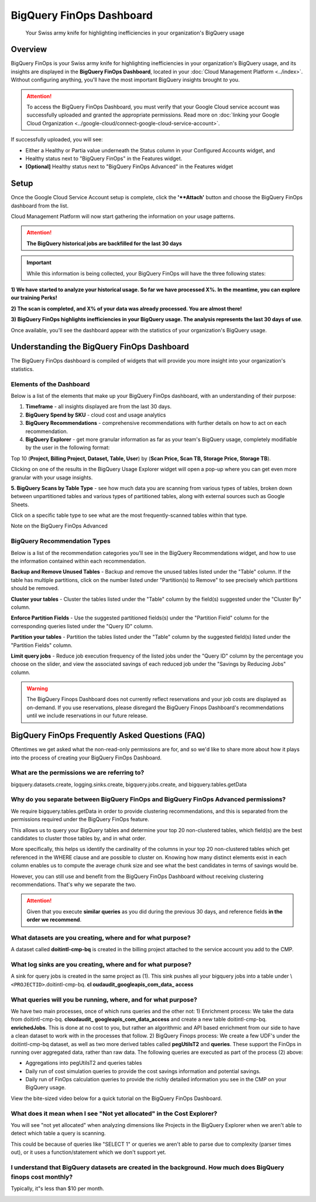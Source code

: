 .. _dashboards_bigquery-finops-dashboard:

BigQuery FinOps Dashboard
=========================

.. epigraph::

   Your Swiss army knife for highlighting inefficiencies in your organization's BigQuery usage

Overview
--------

BigQuery FinOps is your Swiss army knife for highlighting inefficiencies in your organization's BigQuery usage, and its insights are displayed in the **BigQuery FinOps Dashboard**, located in your :doc:`Cloud Management Platform <../index>`. Without configuring anything, you'll have the most important BigQuery insights brought *to* you.

.. ATTENTION::

   To access the BigQuery FinOps Dashboard, you must verify that your Google Cloud service account was successfully uploaded and granted the appropriate permissions. Read more on :doc:`linking your Google Cloud Organization <../google-cloud/connect-google-cloud-service-account>`.

If successfully uploaded, you will see:

* Either a Healthy or Partia value underneath the Status column in your Configured Accounts widget, and
* Healthy status next to "BigQuery FinOps" in the Features widget.
* **[Optional]** Healthy status next to "BigQuery FinOps Advanced" in the Features widget

.. image:: ../_assets/cleanshot-2020-12-28-at-18.22.58.jpg
   :alt: A screenshot of a BigQuery FinOps dashboard

Setup
-----

Once the Google Cloud Service Account setup is complete, click the **'**Attach'** button and choose the BigQuery FinOps dashboard from the list.

.. image:: ../_assets/budget-ao-finops-attach.jpg
   :alt: A screenshot showing the location of the Attach icon

Cloud Management Platform will now start gathering the information on your usage patterns.

.. ATTENTION::

   **The BigQuery historical jobs are backfilled for the last 30 days**

.. IMPORTANT::

   While this information is being collected, your BigQuery FinOps will have the three following states:

**1) We have started to analyze your historical usage. So far we have processed X%. In the meantime, you can explore our training Perks!**

.. image:: ../_assets/image\ (150).png
   :alt: A screenshot of the notification text above

**2) The scan is completed, and X% of your data was already processed. You are almost there!**

.. image:: ../_assets/image\ (152).png
   :alt: A screenshot of the notification text above

**3) BigQuery FinOps highlights inefficiencies in your BigQuery usage. The analysis represents the last 30 days of use**.

Once available, you'll see the dashboard appear with the statistics of your organization's BigQuery usage.

Understanding the BigQuery FinOps Dashboard
-------------------------------------------

The BigQuery FinOps dashboard is compiled of widgets that will provide you more insight into your organization's statistics.

.. image:: ../_assets/image\ (157).png
   :alt: A screenshot of the widgets on a BigQuery FinOps dashboard

Elements of the Dashboard
^^^^^^^^^^^^^^^^^^^^^^^^^

Below is a list of the elements that make up your BigQuery FinOps dashboard, with an understanding of their purpose:

#. **Timeframe** - all insights displayed are from the last 30 days.
#. **BigQuery Spend by SKU** - cloud cost and usage analytics
#. **BigQuery Recommendations** - comprehensive recommendations with further details on how to act on each recommendation.
#. **BigQuery Explorer** - get more granular information as far as your team's BigQuery usage, completely modifiable by the user in the following format:

Top 10 (**Project, Billing Project, Dataset, Table, User**) by (**Scan Price, Scan TB, Storage Price, Storage TB**).

Clicking on one of the results in the BigQuery Usage Explorer widget will open a pop-up where you can get even more granular with your usage insights.

**5. BigQuery Scans by Table Type** - see how much data you are scanning from various types of tables, broken down between unpartitioned tables and various types of partitioned tables, along with external sources such as Google Sheets.

Click on a specific table type to see what are the most frequently-scanned tables within that type.

Note on the BigQuery FinOps Advanced

BigQuery Recommendation Types
^^^^^^^^^^^^^^^^^^^^^^^^^^^^^

Below is a list of the recommendation categories you'll see in the BigQuery Recommendations widget, and how to use the information contained within each recommendation.

**Backup and Remove Unused Tables** - Backup and remove the unused tables listed under the "Table" column. If the table has multiple partitions, click on the number listed under "Partition(s) to Remove" to see precisely which partitions should be removed.

**Cluster your tables** - Cluster the tables listed under the "Table" column by the field(s) suggested under the "Cluster By" column.

**Enforce Partition Fields** - Use the suggested partitioned fields(s) under the "Partition Field" column for the corresponding queries listed under the "Query ID" column.

**Partition your tables** - Partition the tables listed under the "Table" column by the suggested field(s) listed under the "Partition Fields" column.

**Limit query jobs** - Reduce job execution frequency of the listed jobs under the "Query ID" column by the percentage you choose on the slider, and view the associated savings of each reduced job under the "Savings by Reducing Jobs" column.

.. WARNING::

   The BigQuery Finops Dashboard does not currently reflect reservations and your job costs are displayed as on-demand. If you use reservations, please disregard the BigQuery Finops Dashboard's recommendations until we include reservations in our future release.

BigQuery FinOps Frequently Asked Questions (FAQ)
------------------------------------------------

Oftentimes we get asked what the non-read-only permissions are for, and so we'd like to share more about how it plays into the process of creating your BigQuery FinOps Dashboard.

What are the permissions we are referring to?
^^^^^^^^^^^^^^^^^^^^^^^^^^^^^^^^^^^^^^^^^^^^^

bigquery.datasets.create, logging.sinks.create, bigquery.jobs.create, and bigquery.tables.getData

Why do you separate between BigQuery FinOps and BigQuery FinOps Advanced permissions?
^^^^^^^^^^^^^^^^^^^^^^^^^^^^^^^^^^^^^^^^^^^^^^^^^^^^^^^^^^^^^^^^^^^^^^^^^^^^^^^^^^^^^

We require bigquery.tables.getData in order to provide clustering recommendations, and this is separated from the permissions required under the BigQuery FinOps feature.

This allows us to query your BigQuery tables and determine your top 20 non-clustered tables, which field(s) are the best candidates to cluster those tables by, and in what order.

More specifically, this helps us identify the cardinality of the columns in your top 20 non-clustered tables which get referenced in the WHERE clause and are possible to cluster on. Knowing how many distinct elements exist in each column enables us to compute the average chunk size and see what the best candidates in terms of savings would be.

However, you can still use and benefit from the BigQuery FinOps Dashboard without receiving clustering recommendations. That's why we separate the two.

.. ATTENTION::

   Given that you execute **similar queries** as you did during the previous 30 days, and reference fields **in the order we recommend**.

What datasets are you creating, where and for what purpose?
^^^^^^^^^^^^^^^^^^^^^^^^^^^^^^^^^^^^^^^^^^^^^^^^^^^^^^^^^^^

A dataset called **doitintl-cmp-bq** is created in the billing project attached to the service account you add to the CMP.

What log sinks are you creating, where and for what purpose?
^^^^^^^^^^^^^^^^^^^^^^^^^^^^^^^^^^^^^^^^^^^^^^^^^^^^^^^^^^^^

A sink for query jobs is created in the same project as (1). This sink pushes all your bigquery jobs into a table under \\ ``<PROJECTID>``.doitintl-cmp-bq. **cl oudaudit_googleapis_com_data_ access**

What queries will you be running, where, and for what purpose?
^^^^^^^^^^^^^^^^^^^^^^^^^^^^^^^^^^^^^^^^^^^^^^^^^^^^^^^^^^^^^^

We have two main processes, once of which runs queries and the other not: 1) Enrichment process: We take the data from doitintl-cmp-bq. **cloudaudit_ googleapis_com_data_access** and create a new table doitintl-cmp-bq. **enrichedJobs**. This is done at no cost to you, but rather an algorithmic and API based enrichment from our side to have a clean dataset to work with in the processes that follow. 2) BigQuery Finops process: We create a few UDF's under the doitintl-cmp-bq dataset, as well as two more derived tables called **pegUtilsT2** and **queries**. These support the FinOps in running over aggregated data, rather than raw data. The following queries are executed as part of the process (2) above:

* Aggregations into pegUtilsT2 and queries tables
* Daily run of cost simulation queries to provide the cost savings information and potential savings.
* Daily run of FinOps calculation queries to provide the richly detailed information you see in the CMP on your BigQuery usage.

View the bite-sized video below for a quick tutorial on the BigQuery FinOps Dashboard.

What does it mean when I see "Not yet allocated" in the Cost Explorer?
^^^^^^^^^^^^^^^^^^^^^^^^^^^^^^^^^^^^^^^^^^^^^^^^^^^^^^^^^^^^^^^^^^^^^^

You will see "not yet allocated" when analyzing dimensions like Projects in the BigQuery Explorer when we aren't able to detect which table a query is scanning.

This could be because of queries like "SELECT 1" or queries we aren't able to parse due to complexity (parser times out), or it uses a function/statement which we don't support yet.

I understand that BigQuery datasets are created in the background. How much does BigQuery finops cost monthly?
^^^^^^^^^^^^^^^^^^^^^^^^^^^^^^^^^^^^^^^^^^^^^^^^^^^^^^^^^^^^^^^^^^^^^^^^^^^^^^^^^^^^^^^^^^^^^^^^^^^^^^^^^^^^^^

Typically, it"s less than $10 per month.

.. image:: ../_assets/image\ (29)\ (1).png
   :alt: A screenshot highlighting the Not yet allocated figure

.. raw:: html

   <div style="left: 0; width: 100%; height: 0; position: relative; padding-bottom: 56.25%;"><iframe src="https://www.youtube.com/embed/7r1WfwnBAA4?rel=0" style="top: 0; left: 0; width: 100%; height: 100%; position: absolute; border: 0;" allowfullscreen scrolling="no" allow="accelerometer; clipboard-write; encrypted-media; gyroscope; picture-in-picture;"></iframe></div>
